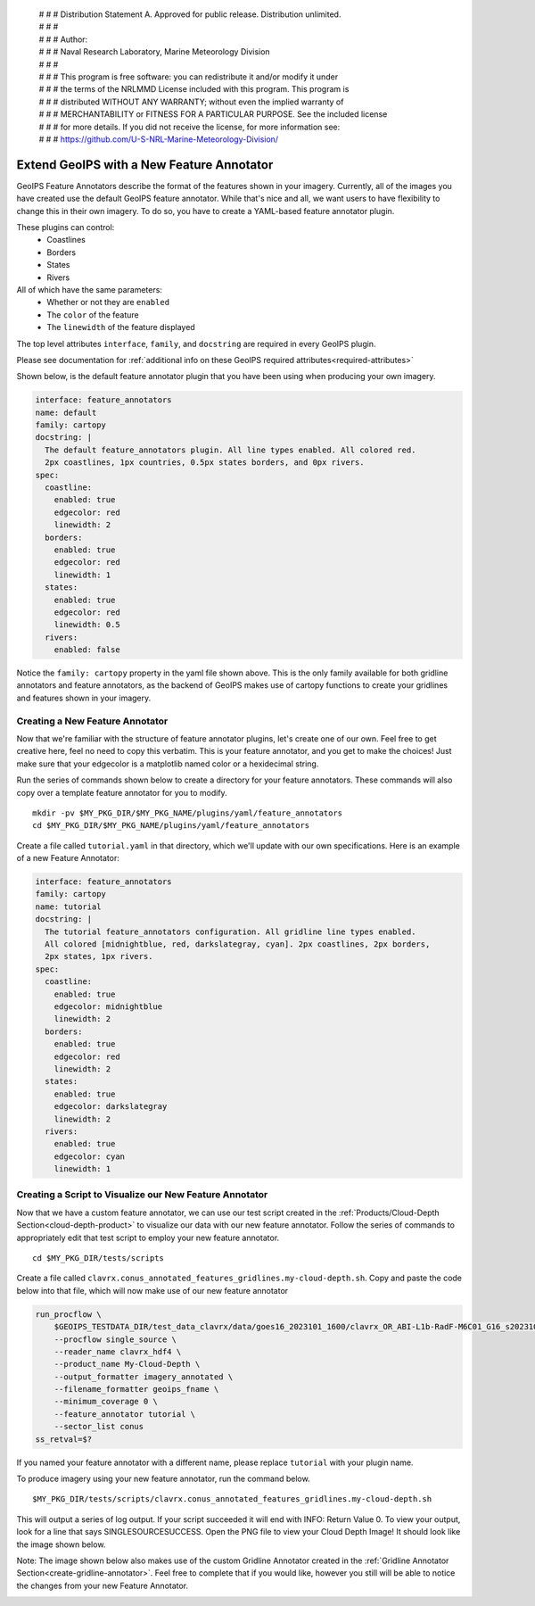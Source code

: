  | # # # Distribution Statement A. Approved for public release. Distribution unlimited.
 | # # #
 | # # # Author:
 | # # # Naval Research Laboratory, Marine Meteorology Division
 | # # #
 | # # # This program is free software: you can redistribute it and/or modify it under
 | # # # the terms of the NRLMMD License included with this program. This program is
 | # # # distributed WITHOUT ANY WARRANTY; without even the implied warranty of
 | # # # MERCHANTABILITY or FITNESS FOR A PARTICULAR PURPOSE. See the included license
 | # # # for more details. If you did not receive the license, for more information see:
 | # # # https://github.com/U-S-NRL-Marine-Meteorology-Division/

.. _create-feature-annotator:

*********************************************
Extend GeoIPS with a New Feature Annotator
*********************************************

GeoIPS Feature Annotators describe the format of the features shown in your imagery.
Currently, all of the images you have created use the default GeoIPS feature annotator.
While that's nice and all, we want users to have flexibility to change this in their
own imagery. To do so, you have to create a YAML-based feature annotator plugin.

These plugins can control:
    * Coastlines
    * Borders
    * States
    * Rivers

All of which have the same parameters:
    * Whether or not they are ``enabled``
    * The ``color`` of the feature
    * The ``linewidth`` of the feature displayed

The top level attributes
``interface``, ``family``, and ``docstring``
are required in every GeoIPS plugin.

Please see documentation for
:ref:`additional info on these GeoIPS required attributes<required-attributes>`

Shown below, is the default feature annotator plugin that you have been using when
producing your own imagery.

.. code-block:: yaml

    interface: feature_annotators
    name: default
    family: cartopy
    docstring: |
      The default feature_annotators plugin. All line types enabled. All colored red.
      2px coastlines, 1px countries, 0.5px states borders, and 0px rivers.
    spec:
      coastline:
        enabled: true
        edgecolor: red
        linewidth: 2
      borders:
        enabled: true
        edgecolor: red
        linewidth: 1
      states:
        enabled: true
        edgecolor: red
        linewidth: 0.5
      rivers:
        enabled: false

Notice the ``family: cartopy`` property in the yaml file shown above. This is the only
family available for both gridline annotators and feature annotators, as the backend of
GeoIPS makes use of cartopy functions to create your gridlines and features shown in
your imagery.

Creating a New Feature Annotator
--------------------------------

Now that we're familiar with the structure of feature annotator plugins, let's create
one of our own. Feel free to get creative here, feel no need to copy this verbatim. This
is your feature annotator, and you get to make the choices! Just make sure that your
edgecolor is a matplotlib named color or a hexidecimal string.

Run the series of commands shown below to create a directory for your feature annotators.
These commands will also copy over a template feature annotator for you to modify.

::

    mkdir -pv $MY_PKG_DIR/$MY_PKG_NAME/plugins/yaml/feature_annotators
    cd $MY_PKG_DIR/$MY_PKG_NAME/plugins/yaml/feature_annotators

Create a file called ``tutorial.yaml`` in that directory, which we'll update with our
own specifications. Here is an example of a new Feature Annotator:

.. code-block:: yaml

    interface: feature_annotators
    family: cartopy
    name: tutorial
    docstring: |
      The tutorial feature_annotators configuration. All gridline line types enabled.
      All colored [midnightblue, red, darkslategray, cyan]. 2px coastlines, 2px borders,
      2px states, 1px rivers.
    spec:
      coastline:
        enabled: true
        edgecolor: midnightblue
        linewidth: 2
      borders:
        enabled: true
        edgecolor: red
        linewidth: 2
      states:
        enabled: true
        edgecolor: darkslategray
        linewidth: 2
      rivers:
        enabled: true
        edgecolor: cyan
        linewidth: 1

Creating a Script to Visualize our New Feature Annotator
--------------------------------------------------------

Now that we have a custom feature annotator, we can use our test script created in the
:ref:`Products/Cloud-Depth Section<cloud-depth-product>` to visualize our data with our
new feature annotator. Follow the series of commands to appropriately edit that test
script to employ your new feature annotator.

::

    cd $MY_PKG_DIR/tests/scripts

Create a file called ``clavrx.conus_annotated_features_gridlines.my-cloud-depth.sh``.
Copy and paste the code below into that file, which will now make use of our new feature
annotator

.. code-block:: bash

  run_procflow \
      $GEOIPS_TESTDATA_DIR/test_data_clavrx/data/goes16_2023101_1600/clavrx_OR_ABI-L1b-RadF-M6C01_G16_s20231011600207.level2.hdf \
      --procflow single_source \
      --reader_name clavrx_hdf4 \
      --product_name My-Cloud-Depth \
      --output_formatter imagery_annotated \
      --filename_formatter geoips_fname \
      --minimum_coverage 0 \
      --feature_annotator tutorial \
      --sector_list conus
  ss_retval=$?

If you named your feature annotator with a different name, please replace ``tutorial``
with your plugin name.

To produce imagery using your new feature annotator, run the command below.

::

    $MY_PKG_DIR/tests/scripts/clavrx.conus_annotated_features_gridlines.my-cloud-depth.sh

This will output a series of log output. If your script succeeded it will end with INFO:
Return Value 0. To view your output, look for a line that says SINGLESOURCESUCCESS. Open
the PNG file to view your Cloud Depth Image! It should look like the image shown below.

Note: The image shown below also makes use of the custom Gridline Annotator created in
the :ref:`Gridline Annotator Section<create-gridline-annotator>`. Feel free to complete
that if you would like, however you still will be able to notice the changes from your
new Feature Annotator.

.. image:: ../../images/command_line_examples/my_feature_gridline.png
   :width: 800